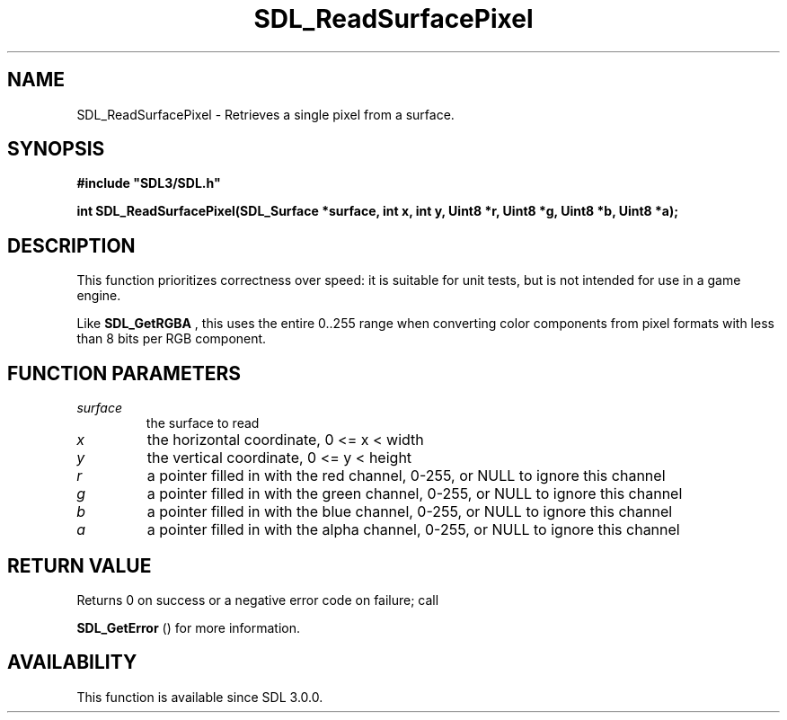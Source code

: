 .\" This manpage content is licensed under Creative Commons
.\"  Attribution 4.0 International (CC BY 4.0)
.\"   https://creativecommons.org/licenses/by/4.0/
.\" This manpage was generated from SDL's wiki page for SDL_ReadSurfacePixel:
.\"   https://wiki.libsdl.org/SDL_ReadSurfacePixel
.\" Generated with SDL/build-scripts/wikiheaders.pl
.\"  revision SDL-aba3038
.\" Please report issues in this manpage's content at:
.\"   https://github.com/libsdl-org/sdlwiki/issues/new
.\" Please report issues in the generation of this manpage from the wiki at:
.\"   https://github.com/libsdl-org/SDL/issues/new?title=Misgenerated%20manpage%20for%20SDL_ReadSurfacePixel
.\" SDL can be found at https://libsdl.org/
.de URL
\$2 \(laURL: \$1 \(ra\$3
..
.if \n[.g] .mso www.tmac
.TH SDL_ReadSurfacePixel 3 "SDL 3.0.0" "SDL" "SDL3 FUNCTIONS"
.SH NAME
SDL_ReadSurfacePixel \- Retrieves a single pixel from a surface\[char46]
.SH SYNOPSIS
.nf
.B #include \(dqSDL3/SDL.h\(dq
.PP
.BI "int SDL_ReadSurfacePixel(SDL_Surface *surface, int x, int y, Uint8 *r, Uint8 *g, Uint8 *b, Uint8 *a);
.fi
.SH DESCRIPTION
This function prioritizes correctness over speed: it is suitable for unit
tests, but is not intended for use in a game engine\[char46]

Like 
.BR SDL_GetRGBA
, this uses the entire 0\[char46]\[char46]255 range when
converting color components from pixel formats with less than 8 bits per
RGB component\[char46]

.SH FUNCTION PARAMETERS
.TP
.I surface
the surface to read
.TP
.I x
the horizontal coordinate, 0 <= x < width
.TP
.I y
the vertical coordinate, 0 <= y < height
.TP
.I r
a pointer filled in with the red channel, 0-255, or NULL to ignore this channel
.TP
.I g
a pointer filled in with the green channel, 0-255, or NULL to ignore this channel
.TP
.I b
a pointer filled in with the blue channel, 0-255, or NULL to ignore this channel
.TP
.I a
a pointer filled in with the alpha channel, 0-255, or NULL to ignore this channel
.SH RETURN VALUE
Returns 0 on success or a negative error code on failure; call

.BR SDL_GetError
() for more information\[char46]

.SH AVAILABILITY
This function is available since SDL 3\[char46]0\[char46]0\[char46]

